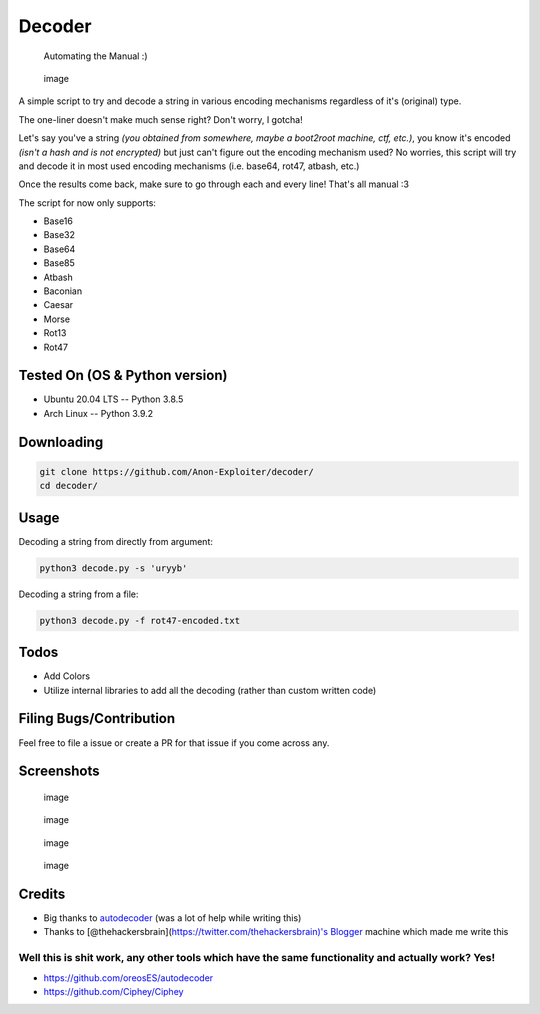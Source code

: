 Decoder
=======

    Automating the Manual :)

|made-with-python| |GitHub| |Contributors| |GitHub closed issues|
|Twitter|

.. figure:: https://user-images.githubusercontent.com/18597330/114285294-9a8e5a80-9a6f-11eb-9475-d251c0ea522a.png
   :alt: image

   image
A simple script to try and decode a string in various encoding
mechanisms regardless of it's (original) type.

The one-liner doesn't make much sense right? Don't worry, I gotcha!

Let's say you've a string *(you obtained from somewhere, maybe a
boot2root machine, ctf, etc.)*, you know it's encoded *(isn't a hash and
is not encrypted)* but just can't figure out the encoding mechanism
used? No worries, this script will try and decode it in most used
encoding mechanisms (i.e. base64, rot47, atbash, etc.)

Once the results come back, make sure to go through each and every line!
That's all manual :3

The script for now only supports:

-  Base16
-  Base32
-  Base64
-  Base85
-  Atbash
-  Baconian
-  Caesar
-  Morse
-  Rot13
-  Rot47

Tested On (OS & Python version)
~~~~~~~~~~~~~~~~~~~~~~~~~~~~~~~

-  Ubuntu 20.04 LTS -- Python 3.8.5
-  Arch Linux -- Python 3.9.2

Downloading
~~~~~~~~~~~

.. code:: csharp

    git clone https://github.com/Anon-Exploiter/decoder/
    cd decoder/

Usage
~~~~~

Decoding a string from directly from argument:

.. code:: bash

    python3 decode.py -s 'uryyb'

Decoding a string from a file:

.. code:: bash

    python3 decode.py -f rot47-encoded.txt

Todos
~~~~~

-  Add Colors
-  Utilize internal libraries to add all the decoding (rather than
   custom written code)

Filing Bugs/Contribution
~~~~~~~~~~~~~~~~~~~~~~~~

Feel free to file a issue or create a PR for that issue if you come
across any.

Screenshots
~~~~~~~~~~~

.. figure:: https://user-images.githubusercontent.com/18597330/114285317-beea3700-9a6f-11eb-9352-a276b4a8d510.png
   :alt: image

   image
.. figure:: https://user-images.githubusercontent.com/18597330/114285322-c3165480-9a6f-11eb-9ac1-0834adcc4487.png
   :alt: image

   image
.. figure:: https://user-images.githubusercontent.com/18597330/114285324-c578ae80-9a6f-11eb-9eef-85cd0fc11ea8.png
   :alt: image

   image
.. figure:: https://user-images.githubusercontent.com/18597330/114298074-ecfe6400-9acd-11eb-9e7d-02c6bae9ec01.png
   :alt: image

   image
Credits
~~~~~~~

-  Big thanks to
   `autodecoder <https://github.com/oreosES/autodecoder>`__ (was a lot
   of help while writing this)
-  Thanks to [@thehackersbrain](https://twitter.com/thehackersbrain)'s
   `Blogger <https://www.vulnhub.com/series/blogger,462/>`__ machine
   which made me write this

Well this is shit work, any other tools which have the same functionality and actually work? Yes!
^^^^^^^^^^^^^^^^^^^^^^^^^^^^^^^^^^^^^^^^^^^^^^^^^^^^^^^^^^^^^^^^^^^^^^^^^^^^^^^^^^^^^^^^^^^^^^^^^

-  https://github.com/oreosES/autodecoder
-  https://github.com/Ciphey/Ciphey

.. |made-with-python| image:: https://img.shields.io/badge/Made%20with-Python-1f425f.svg
   :target: https://www.python.org/
.. |GitHub| image:: https://img.shields.io/github/license/Anon-Exploiter/decoder
.. |Contributors| image:: https://img.shields.io/github/contributors/Anon-Exploiter/decoder.svg?style=flat-square
   :target: https://github.com/Anon-Exploiter/decoder/graphs/contributors
.. |GitHub closed issues| image:: https://img.shields.io/github/issues-closed/Anon-Exploiter/decoder
.. |Twitter| image:: https://img.shields.io/twitter/url/https/twitter.com/cloudposse.svg?style=social&label=%40syed_umar
   :target: https://twitter.com/syed__umar
